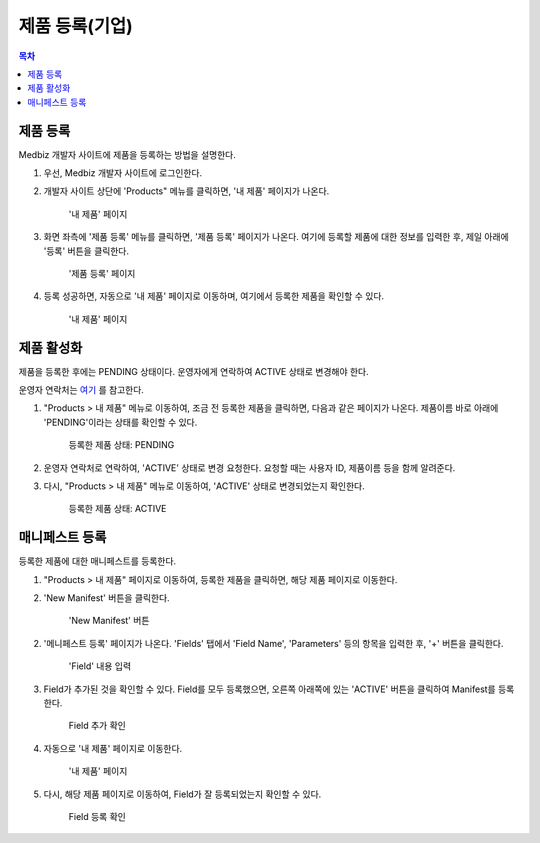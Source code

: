 
====================
제품 등록(기업)
====================

.. contents:: 목차


--------------------
제품 등록
--------------------

Medbiz 개발자 사이트에 제품을 등록하는 방법을 설명한다.

1. 우선, Medbiz 개발자 사이트에 로그인한다.

2. 개발자 사이트 상단에 'Products" 메뉴를 클릭하면, '내 제품' 페이지가 나온다.

   .. figure:: new_product_files/new_product_01_click_products.png

      '내 제품' 페이지

3. 화면 좌측에 '제품 등록' 메뉴를 클릭하면, '제품 등록' 페이지가 나온다. 여기에 등록할 제품에 대한 정보를 입력한 후, 제일 아래에 '등록' 버튼을 클릭한다.

   .. figure:: new_product_files/new_product_02_new_product_page_input.png

      '제품 등록' 페이지

4. 등록 성공하면, 자동으로 '내 제품' 페이지로 이동하며, 여기에서 등록한 제품을 확인할 수 있다.

   .. figure:: new_product_files/new_product_03_after_register_button_click.png

      '내 제품' 페이지


--------------------
제품 활성화
--------------------

제품을 등록한 후에는 PENDING 상태이다. 운영자에게 연락하여 ACTIVE 상태로 변경해야 한다.

운영자 연락처는 `여기 <../../contacts.html>`_ 를 참고한다.


1. "Products > 내 제품" 메뉴로 이동하여, 조금 전 등록한 제품을 클릭하면, 다음과 같은 페이지가 나온다.
   제품이름 바로 아래에 'PENDING'이라는 상태를 확인할 수 있다.

   .. figure:: new_product_files/new_product_05_product_status_pending.png

      등록한 제품 상태: PENDING


2. 운영자 연락처로 연락하여, 'ACTIVE' 상태로 변경 요청한다.
   요청할 때는 사용자 ID, 제품이름 등을 함께 알려준다.

3. 다시, "Products > 내 제품" 메뉴로 이동하여, 'ACTIVE' 상태로 변경되었는지 확인한다.

   .. figure:: new_product_files/new_product_06_product_status_active.png

      등록한 제품 상태: ACTIVE

--------------------
매니페스트 등록
--------------------

등록한 제품에 대한 매니페스트를 등록한다.

1. "Products > 내 제품" 페이지로 이동하여, 등록한 제품을 클릭하면, 해당 제품 페이지로 이동한다.

2. 'New Manifest' 버튼을 클릭한다.

   .. figure:: new_product_files/new_product_07_new_manifest_button.png

      'New Manifest' 버튼

2. '메니페스트 등록' 페이지가 나온다. 'Fields' 탭에서 'Field Name', 'Parameters' 등의 항목을 입력한 후, '+' 버튼을 클릭한다.

   .. figure:: new_product_files/new_product_11_fill_manifest.png

      'Field' 내용 입력

3. Field가 추가된 것을 확인할 수 있다.
   Field를 모두 등록했으면, 오른쪽 아래쪽에 있는 'ACTIVE' 버튼을 클릭하여 Manifest를 등록한다.

   .. figure:: new_product_files/new_product_12_after_plus_button.png

      Field 추가 확인

4. 자동으로 '내 제품' 페이지로 이동한다.

   .. figure:: new_product_files/new_product_13_after_activate_button.png

      '내 제품' 페이지

5. 다시, 해당 제품 페이지로 이동하여, Field가 잘 등록되었는지 확인할 수 있다.

   .. figure:: new_product_files/new_product_20_check_added_fields.png

      Field 등록 확인
